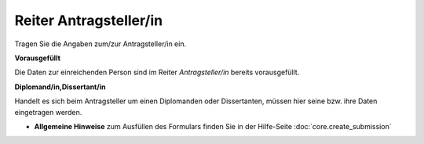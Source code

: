 =======================
Reiter Antragsteller/in
=======================

Tragen Sie die Angaben zum/zur Antragsteller/in ein.

**Vorausgefüllt**

Die Daten zur einreichenden Person sind im Reiter *Antragsteller/in* bereits vorausgefüllt.

**Diplomand/in,Dissertant/in**

Handelt es sich beim Antragsteller um einen Diplomanden oder Dissertanten, müssen hier seine bzw. ihre Daten eingetragen werden.

- **Allgemeine Hinweise** zum Ausfüllen des Formulars finden Sie in der Hilfe-Seite :doc:`core.create_submission`